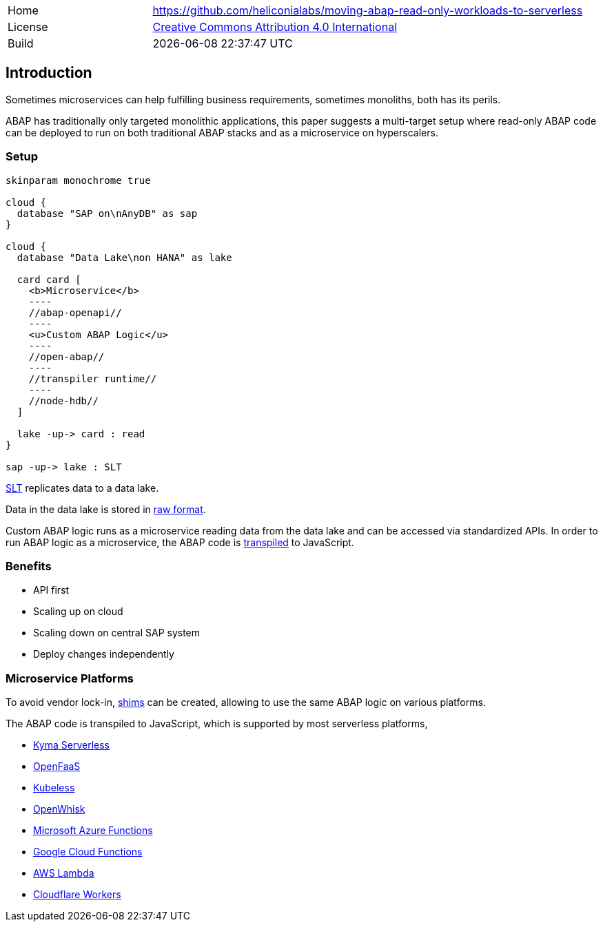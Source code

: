 [cols="1,3",frame=none,grid=none]
|===
|Home
|link:https://github.com/heliconialabs/moving-abap-read-only-workloads-to-serverless[https://github.com/heliconialabs/moving-abap-read-only-workloads-to-serverless]

|License
|link:https://github.com/heliconialabs/moving-abap-read-only-workloads-to-serverless/blob/main/LICENSE[Creative Commons Attribution 4.0 International]

|Build
|{docdatetime}
|===

== Introduction

Sometimes microservices can help fulfilling business requirements, sometimes monoliths, both has its perils.

ABAP has traditionally only targeted monolithic applications, this paper suggests a multi-target setup where read-only ABAP code can be deployed to run on both traditional ABAP stacks and as a microservice on hyperscalers.

=== Setup

[plantuml]
....
skinparam monochrome true

cloud {
  database "SAP on\nAnyDB" as sap
}

cloud {
  database "Data Lake\non HANA" as lake

  card card [
    <b>Microservice</b>
    ----
    //abap-openapi//
    ----
    <u>Custom ABAP Logic</u>
    ----
    //open-abap//
    ----
    //transpiler runtime//
    ----
    //node-hdb//
  ]

  lake -up-> card : read
}

sap -up-> lake : SLT
....

https://www.sap.com/products/landscape-replication-server.html[SLT] replicates data to a data lake.

Data in the data lake is stored in https://en.wikipedia.org/wiki/Data_lake[raw format].

Custom ABAP logic runs as a microservice reading data from the data lake and can be accessed via standardized APIs. In order to run ABAP logic as a microservice, the ABAP code is https://github.com/abaplint/transpiler[transpiled] to JavaScript.

=== Benefits

* API first
* Scaling up on cloud
* Scaling down on central SAP system
* Deploy changes independently

=== Microservice Platforms

To avoid vendor lock-in, https://en.wikipedia.org/wiki/Shim_(computing)[shims] can be created, allowing to use the same ABAP logic on various platforms.

The ABAP  code is transpiled to JavaScript, which is supported by most serverless platforms,

* https://kyma-project.io/docs/components/serverless[Kyma Serverless]
* https://www.openfaas.com/[OpenFaaS]
* https://kubeless.io/[Kubeless]
* https://openwhisk.apache.org/[OpenWhisk]
* https://azure.microsoft.com/en-us/services/functions/[Microsoft Azure Functions]
* https://cloud.google.com/functions[Google Cloud Functions]
* https://aws.amazon.com/lambda/[AWS Lambda]
* https://workers.cloudflare.com/[Cloudflare Workers]
